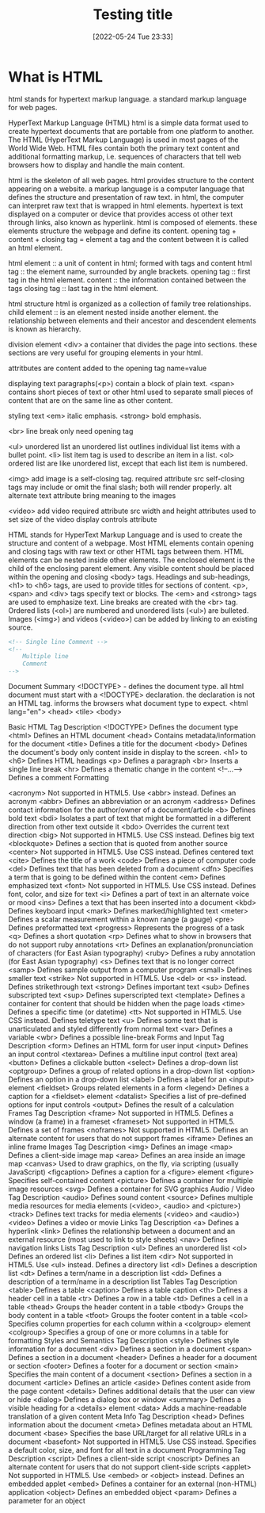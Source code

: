 :PROPERTIES:
:ID:       d8c234ae-93fa-4569-8d7b-d10ae08377a9
:Title: Testing title
:TOC: include all :ignore this
:END:
# #+title: HTML
#+date: [2022-05-24 Tue 23:33]
#+FILETAGS: :html:

* What is HTML

html stands for hypertext markup language.
a standard markup language for web pages.

HyperText Markup Language (HTML)
html is a simple data format used to create hypertext documents that are portable from one platform to another.
The HTML (HyperText Markup Language) is used in most pages of the World Wide Web.
HTML files contain both the primary text content and additional formatting markup,
i.e. sequences of characters that tell web browsers how to display and handle the main content.

html is the skeleton of all web pages.
html provides structure to the content appearing on a website.
a markup language is a computer language that defines the structure and
presentation of raw text.
in html, the computer can interpret raw text that is wrapped in html elements.
hypertext is text displayed on a computer or device that provides access ot
other text through links, also known as hyperlink.
html is composed of elements.
these elements structure the webpage and define its content.
opening tag + content + closing tag = element
a tag and the content between it is called an html element.

html element :: a unit of content in html; formed with tags and content
html tag :: the element name, surrounded by angle brackets.
opening tag :: first tag in the html element.
content :: the information contained between the tags
closing tag :: last tag in the html element.

html structure
html is organized as a collection of family tree relationships.
child element :: is an element nested inside another element.
the relationship between elements and their ancestor and descendent elements is
known as hierarchy.

division element <div> a container that divides the page into sections.
  these sections are very useful for grouping elements in your html.

attritbutes are content added to the opening tag
  name=value

displaying text
paragraphs(<p>) contain a block of plain text.
<span> contains short pieces of text or other html
  used to separate small pieces of content that are on the same line as other content.

styling text
<em> italic emphasis.
<strong> bold emphasis.

<br> line break
  only need opening tag

<ul> unordered list
an unordered list outlines individual list items with a bullet point.
<li> list item tag is used to describe an item in a list.
<ol> ordered list are like unordered list, except that each list item is numbered.

<img> add image
  is a self-closing tag.
  required attribute src
self-closing tags may include or omit the final slash; both will render properly.
alt alternate text attribute bring meaning to the images

<video> add video
  required attribute src
  width and height attributes used to set size of the video display
  controls attribute


    HTML stands for HyperText Markup Language and is used to create the structure and content of a webpage.
    Most HTML elements contain opening and closing tags with raw text or other HTML tags between them.
    HTML elements can be nested inside other elements. The enclosed element is the child of the enclosing parent element.
    Any visible content should be placed within the opening and closing <body> tags.
    Headings and sub-headings, <h1> to <h6> tags, are used to provide titles for sections of content.
    <p>, <span> and <div> tags specify text or blocks.
    The <em> and <strong> tags are used to emphasize text.
    Line breaks are created with the <br> tag.
    Ordered lists (<ol>) are numbered and unordered lists (<ul>) are bulleted.
    Images (<img>) and videos (<video>) can be added by linking to an existing source.




#+begin_src html
<!-- Single line Comment -->
<!--
    Multiple line
    Comment
-->
#+end_src

Document Summary
<!DOCTYPE> - defines the document type.
  all html document must start with a <!DOCTYPE> declaration.
  the declaration is not an HTML tag.
  informs the browsers what document type to expect.
<html lang="en">
<head>
<tile>
<body>

Basic HTML
Tag 	Description
<!DOCTYPE>  	Defines the document type
<html> 	Defines an HTML document
<head> 	Contains metadata/information for the document
<title> 	Defines a title for the document
<body> 	Defines the document's body
  only content inside in display to the screen.
<h1> to <h6> 	Defines HTML headings
<p> 	Defines a paragraph
<br> 	Inserts a single line break
<hr> 	Defines a thematic change in the content
<!--...--> 	Defines a comment
Formatting

<acronym> 	Not supported in HTML5. Use <abbr> instead.
Defines an acronym
<abbr> 	Defines an abbreviation or an acronym
<address> 	Defines contact information for the author/owner of a document/article
<b> 	Defines bold text
<bdi> 	Isolates a part of text that might be formatted in a different direction from other text outside it
<bdo> 	Overrides the current text direction
<big> 	Not supported in HTML5. Use CSS instead.
Defines big text
<blockquote> 	Defines a section that is quoted from another source
<center> 	Not supported in HTML5. Use CSS instead.
Defines centered text
<cite> 	Defines the title of a work
<code> 	Defines a piece of computer code
<del> 	Defines text that has been deleted from a document
<dfn> 	Specifies a term that is going to be defined within the content
<em> 	Defines emphasized text
<font> 	Not supported in HTML5. Use CSS instead.
Defines font, color, and size for text
<i> 	Defines a part of text in an alternate voice or mood
<ins> 	Defines a text that has been inserted into a document
<kbd> 	Defines keyboard input
<mark> 	Defines marked/highlighted text
<meter> 	Defines a scalar measurement within a known range (a gauge)
<pre> 	Defines preformatted text
<progress> 	Represents the progress of a task
<q> 	Defines a short quotation
<rp> 	Defines what to show in browsers that do not support ruby annotations
<rt> 	Defines an explanation/pronunciation of characters (for East Asian typography)
<ruby> 	Defines a ruby annotation (for East Asian typography)
<s> 	Defines text that is no longer correct
<samp> 	Defines sample output from a computer program
<small> 	Defines smaller text
<strike> 	Not supported in HTML5. Use <del> or <s> instead.
Defines strikethrough text
<strong> 	Defines important text
<sub> 	Defines subscripted text
<sup> 	Defines superscripted text
<template> 	Defines a container for content that should be hidden when the page loads
<time> 	Defines a specific time (or datetime)
<tt> 	Not supported in HTML5. Use CSS instead.
Defines teletype text
<u> 	Defines some text that is unarticulated and styled differently from normal text
<var> 	Defines a variable
<wbr> 	Defines a possible line-break
Forms and Input
Tag 	Description
<form> 	Defines an HTML form for user input
<input> 	Defines an input control
<textarea> 	Defines a multiline input control (text area)
<button> 	Defines a clickable button
<select> 	Defines a drop-down list
<optgroup> 	Defines a group of related options in a drop-down list
<option> 	Defines an option in a drop-down list
<label> 	Defines a label for an <input> element
<fieldset> 	Groups related elements in a form
<legend> 	Defines a caption for a <fieldset> element
<datalist> 	Specifies a list of pre-defined options for input controls
<output> 	Defines the result of a calculation
Frames
Tag 	Description
<frame> 	Not supported in HTML5.
Defines a window (a frame) in a frameset
<frameset> 	Not supported in HTML5.
Defines a set of frames
<noframes> 	Not supported in HTML5.
Defines an alternate content for users that do not support frames
<iframe> 	Defines an inline frame
Images
Tag 	Description
<img> 	Defines an image
<map> 	Defines a client-side image map
<area> 	Defines an area inside an image map
<canvas> 	Used to draw graphics, on the fly, via scripting (usually JavaScript)
<figcaption> 	Defines a caption for a <figure> element
<figure> 	Specifies self-contained content
<picture> 	Defines a container for multiple image resources
<svg> 	Defines a container for SVG graphics
Audio / Video
Tag 	Description
<audio> 	Defines sound content
<source> 	Defines multiple media resources for media elements (<video>, <audio> and <picture>)
<track> 	Defines text tracks for media elements (<video> and <audio>)
<video> 	Defines a video or movie
Links
Tag 	Description
<a> 	Defines a hyperlink
<link> 	Defines the relationship between a document and an external resource (most used to link to style sheets)
<nav> 	Defines navigation links
Lists
Tag 	Description
<ul> 	Defines an unordered list
<ol> 	Defines an ordered list
<li> 	Defines a list item
<dir> 	Not supported in HTML5. Use <ul> instead.
Defines a directory list
<dl> 	Defines a description list
<dt> 	Defines a term/name in a description list
<dd> 	Defines a description of a term/name in a description list
Tables
Tag 	Description
<table> 	Defines a table
<caption> 	Defines a table caption
<th> 	Defines a header cell in a table
<tr> 	Defines a row in a table
<td> 	Defines a cell in a table
<thead> 	Groups the header content in a table
<tbody> 	Groups the body content in a table
<tfoot> 	Groups the footer content in a table
<col> 	Specifies column properties for each column within a <colgroup> element
<colgroup> 	Specifies a group of one or more columns in a table for formatting
Styles and Semantics
Tag 	Description
<style> 	Defines style information for a document
<div> 	Defines a section in a document
<span> 	Defines a section in a document
<header> 	Defines a header for a document or section
<footer> 	Defines a footer for a document or section
<main> 	Specifies the main content of a document
<section> 	Defines a section in a document
<article> 	Defines an article
<aside> 	Defines content aside from the page content
<details> 	Defines additional details that the user can view or hide
<dialog> 	Defines a dialog box or window
<summary> 	Defines a visible heading for a <details> element
<data> 	Adds a machine-readable translation of a given content
Meta Info
Tag 	Description
<head> 	Defines information about the document
<meta> 	Defines metadata about an HTML document
<base> 	Specifies the base URL/target for all relative URLs in a document
<basefont> 	Not supported in HTML5. Use CSS instead.
Specifies a default color, size, and font for all text in a document
Programming
Tag 	Description
<script> 	Defines a client-side script
<noscript> 	Defines an alternate content for users that do not support client-side scripts
<applet> 	Not supported in HTML5. Use <embed> or <object> instead.
Defines an embedded applet
<embed> 	Defines a container for an external (non-HTML) application
<object> 	Defines an embedded object
<param> 	Defines a parameter for an object
